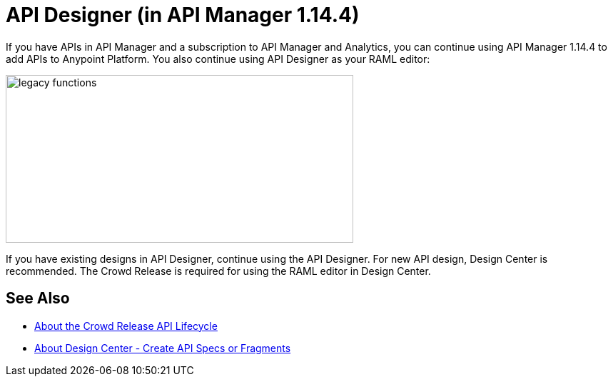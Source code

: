 = API Designer (in API Manager 1.14.4)

If you have APIs in API Manager and a subscription to API Manager and Analytics, you can continue using API Manager 1.14.4 to add APIs to Anypoint Platform. You also continue using API Designer as your RAML editor:

image::legacy-functions.png[legacy functions,height=235,width=487]

If you have existing designs in API Designer, continue using the API Designer. For new API design, Design Center is recommended. The Crowd Release is required for using the RAML editor in Design Center. 

== See Also

* link:/getting-started/api-lifecycle-overview[About the Crowd Release API Lifecycle]
* link:/design-center/v/1.0/#create-api-specs-or-fragments[About Design Center - Create API Specs or Fragments]


